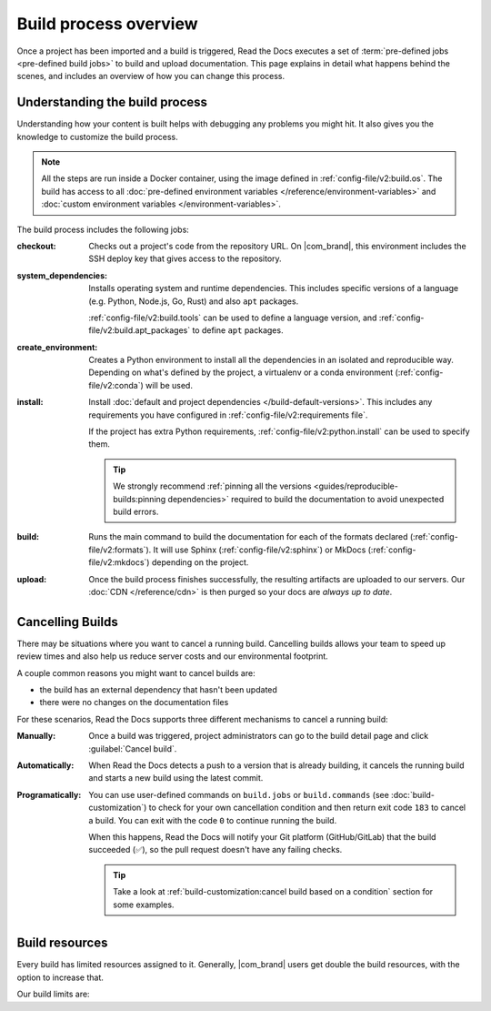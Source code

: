 Build process overview
======================

Once a project has been imported and a build is triggered,
Read the Docs executes a set of :term:`pre-defined jobs <pre-defined build jobs>` to build and upload documentation.
This page explains in detail what happens behind the scenes,
and includes an overview of how you can change this process.

Understanding the build process
-------------------------------

Understanding how your content is built helps with debugging any problems you might hit.
It also gives you the knowledge to customize the build process.

.. note::

   All the steps are run inside a Docker container, using the image defined in :ref:`config-file/v2:build.os`.
   The build has access to all :doc:`pre-defined environment variables </reference/environment-variables>` and :doc:`custom environment variables </environment-variables>`.


The build process includes the following jobs:

:checkout:

   Checks out a project's code from the repository URL.
   On |com_brand|,
   this environment includes the SSH deploy key that gives access to the repository.

:system_dependencies:

   Installs operating system and runtime dependencies.
   This includes specific versions of a language (e.g. Python, Node.js, Go, Rust) and also ``apt`` packages.

   :ref:`config-file/v2:build.tools` can be used to define a language version,
   and :ref:`config-file/v2:build.apt_packages` to define ``apt`` packages.

:create_environment:

   Creates a Python environment to install all the dependencies in an isolated and reproducible way.
   Depending on what's defined by the project,
   a virtualenv or a conda environment (:ref:`config-file/v2:conda`) will be used.

:install:

   Install :doc:`default and project dependencies </build-default-versions>`.
   This includes any requirements you have configured in :ref:`config-file/v2:requirements file`.

   If the project has extra Python requirements,
   :ref:`config-file/v2:python.install` can be used to specify them.

   .. tip::

    We strongly recommend :ref:`pinning all the versions <guides/reproducible-builds:pinning dependencies>` required to build the documentation to avoid unexpected build errors.

:build:

   Runs the main command to build the documentation for each of the formats declared (:ref:`config-file/v2:formats`).
   It will use Sphinx (:ref:`config-file/v2:sphinx`) or MkDocs (:ref:`config-file/v2:mkdocs`) depending on the project.

:upload:

   Once the build process finishes successfully,
   the resulting artifacts are uploaded to our servers.
   Our :doc:`CDN </reference/cdn>` is then purged so your docs are *always up to date*.


.. seealso::

    If you require additional build steps or customization,
    it's possible to run user-defined commands and :doc:`customize the build process </build-customization>`.

Cancelling Builds
-----------------

There may be situations where you want to cancel a running build.
Cancelling builds allows your team to speed up review times and also help us reduce server costs and our environmental footprint.

A couple common reasons you might want to cancel builds are:

* the build has an external dependency that hasn't been updated
* there were no changes on the documentation files

For these scenarios,
Read the Docs supports three different mechanisms to cancel a running build:

:Manually:

   Once a build was triggered,
   project administrators can go to the build detail page
   and click :guilabel:`Cancel build`.

:Automatically:

   When Read the Docs detects a push to a version that is already building,
   it cancels the running build and starts a new build using the latest commit.

:Programatically:

   You can use user-defined commands on ``build.jobs`` or ``build.commands`` (see :doc:`build-customization`)
   to check for your own cancellation condition and then return exit code ``183`` to cancel a build.
   You can exit with the code ``0`` to continue running the build.

   When this happens, Read the Docs will notify your Git platform (GitHub/GitLab) that the build succeeded (✅),
   so the pull request doesn't have any failing checks.

   .. tip::

      Take a look at :ref:`build-customization:cancel build based on a condition` section for some examples.


Build resources
---------------

Every build has limited resources assigned to it.
Generally, |com_brand| users get double the build resources,
with the option to increase that.

Our build limits are:

.. tabs::

   .. tab:: |com_brand|

      * 30 minutes build time
      * 7GB of memory
      * Concurrent builds vary based on your pricing plan

      If you are having trouble with your documentation builds,
      you can reach our support at support@readthedocs.com.

   .. tab:: |org_brand|

      * 15 minutes build time
      * 3GB of memory
      * 2 concurrent builds

      We can increase build limits on a per-project basis.
      Send an email to support@readthedocs.org providing a good reason why your documentation needs more resources.

      If your business is hitting build limits hosting documentation on Read the Docs,
      please consider :doc:`Read the Docs for Business </commercial/index>`
      which has much higher build resources.
